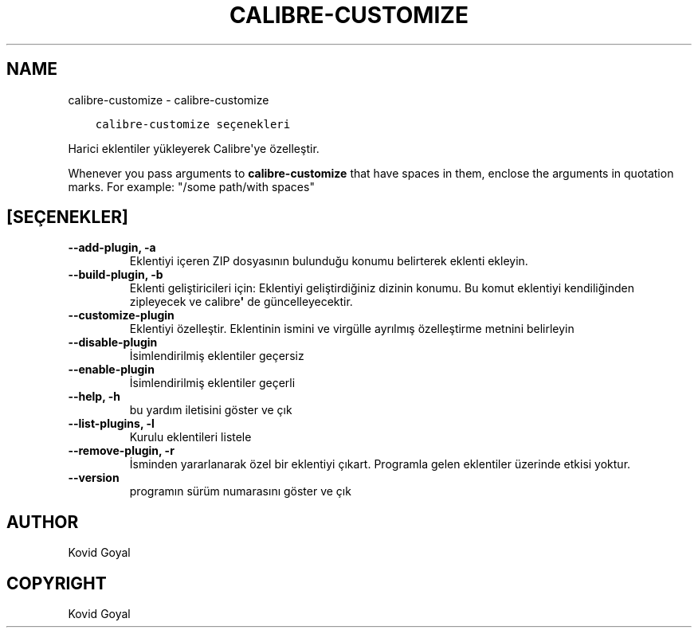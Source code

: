 .\" Man page generated from reStructuredText.
.
.TH "CALIBRE-CUSTOMIZE" "1" "Aralık 07, 2018" "3.35.0" "calibre"
.SH NAME
calibre-customize \- calibre-customize
.
.nr rst2man-indent-level 0
.
.de1 rstReportMargin
\\$1 \\n[an-margin]
level \\n[rst2man-indent-level]
level margin: \\n[rst2man-indent\\n[rst2man-indent-level]]
-
\\n[rst2man-indent0]
\\n[rst2man-indent1]
\\n[rst2man-indent2]
..
.de1 INDENT
.\" .rstReportMargin pre:
. RS \\$1
. nr rst2man-indent\\n[rst2man-indent-level] \\n[an-margin]
. nr rst2man-indent-level +1
.\" .rstReportMargin post:
..
.de UNINDENT
. RE
.\" indent \\n[an-margin]
.\" old: \\n[rst2man-indent\\n[rst2man-indent-level]]
.nr rst2man-indent-level -1
.\" new: \\n[rst2man-indent\\n[rst2man-indent-level]]
.in \\n[rst2man-indent\\n[rst2man-indent-level]]u
..
.INDENT 0.0
.INDENT 3.5
.sp
.nf
.ft C
calibre\-customize seçenekleri
.ft P
.fi
.UNINDENT
.UNINDENT
.sp
Harici eklentiler yükleyerek Calibre\(aqye özelleştir.
.sp
Whenever you pass arguments to \fBcalibre\-customize\fP that have spaces in them, enclose the arguments in quotation marks. For example: "/some path/with spaces"
.SH [SEÇENEKLER]
.INDENT 0.0
.TP
.B \-\-add\-plugin, \-a
Eklentiyi içeren ZIP dosyasının bulunduğu konumu belirterek eklenti ekleyin.
.UNINDENT
.INDENT 0.0
.TP
.B \-\-build\-plugin, \-b
Eklenti geliştiricileri için: Eklentiyi geliştirdiğiniz dizinin konumu. Bu komut eklentiyi kendiliğinden zipleyecek ve calibre\fB\(aq\fP de güncelleyecektir.
.UNINDENT
.INDENT 0.0
.TP
.B \-\-customize\-plugin
Eklentiyi özelleştir. Eklentinin ismini ve virgülle ayrılmış özelleştirme metnini belirleyin
.UNINDENT
.INDENT 0.0
.TP
.B \-\-disable\-plugin
İsimlendirilmiş eklentiler geçersiz
.UNINDENT
.INDENT 0.0
.TP
.B \-\-enable\-plugin
İsimlendirilmiş eklentiler geçerli
.UNINDENT
.INDENT 0.0
.TP
.B \-\-help, \-h
bu yardım iletisini göster ve çık
.UNINDENT
.INDENT 0.0
.TP
.B \-\-list\-plugins, \-l
Kurulu eklentileri listele
.UNINDENT
.INDENT 0.0
.TP
.B \-\-remove\-plugin, \-r
İsminden yararlanarak özel bir eklentiyi çıkart. Programla gelen eklentiler üzerinde etkisi yoktur.
.UNINDENT
.INDENT 0.0
.TP
.B \-\-version
programın sürüm numarasını göster ve çık
.UNINDENT
.SH AUTHOR
Kovid Goyal
.SH COPYRIGHT
Kovid Goyal
.\" Generated by docutils manpage writer.
.
